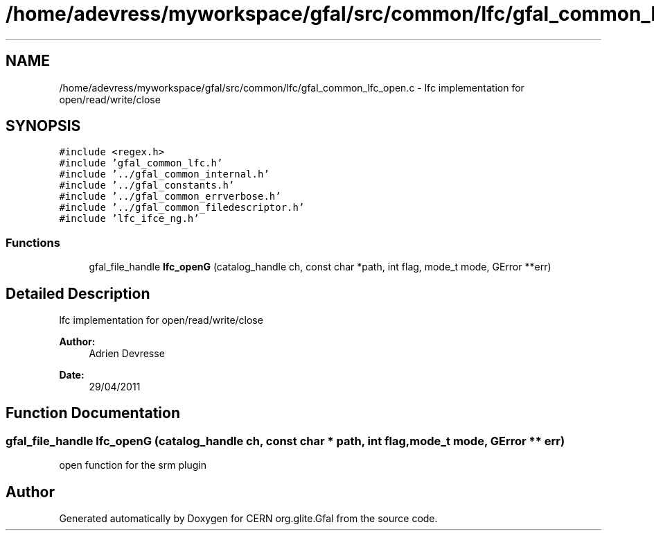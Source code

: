 .TH "/home/adevress/myworkspace/gfal/src/common/lfc/gfal_common_lfc_open.c" 3 "23 Aug 2011" "Version 1.90" "CERN org.glite.Gfal" \" -*- nroff -*-
.ad l
.nh
.SH NAME
/home/adevress/myworkspace/gfal/src/common/lfc/gfal_common_lfc_open.c \- lfc implementation for open/read/write/close 
.SH SYNOPSIS
.br
.PP
\fC#include <regex.h>\fP
.br
\fC#include 'gfal_common_lfc.h'\fP
.br
\fC#include '../gfal_common_internal.h'\fP
.br
\fC#include '../gfal_constants.h'\fP
.br
\fC#include '../gfal_common_errverbose.h'\fP
.br
\fC#include '../gfal_common_filedescriptor.h'\fP
.br
\fC#include 'lfc_ifce_ng.h'\fP
.br

.SS "Functions"

.in +1c
.ti -1c
.RI "gfal_file_handle \fBlfc_openG\fP (catalog_handle ch, const char *path, int flag, mode_t mode, GError **err)"
.br
.in -1c
.SH "Detailed Description"
.PP 
lfc implementation for open/read/write/close 

\fBAuthor:\fP
.RS 4
Adrien Devresse 
.RE
.PP
\fBDate:\fP
.RS 4
29/04/2011 
.RE
.PP

.SH "Function Documentation"
.PP 
.SS "gfal_file_handle lfc_openG (catalog_handle ch, const char * path, int flag, mode_t mode, GError ** err)"
.PP
open function for the srm plugin 
.SH "Author"
.PP 
Generated automatically by Doxygen for CERN org.glite.Gfal from the source code.
